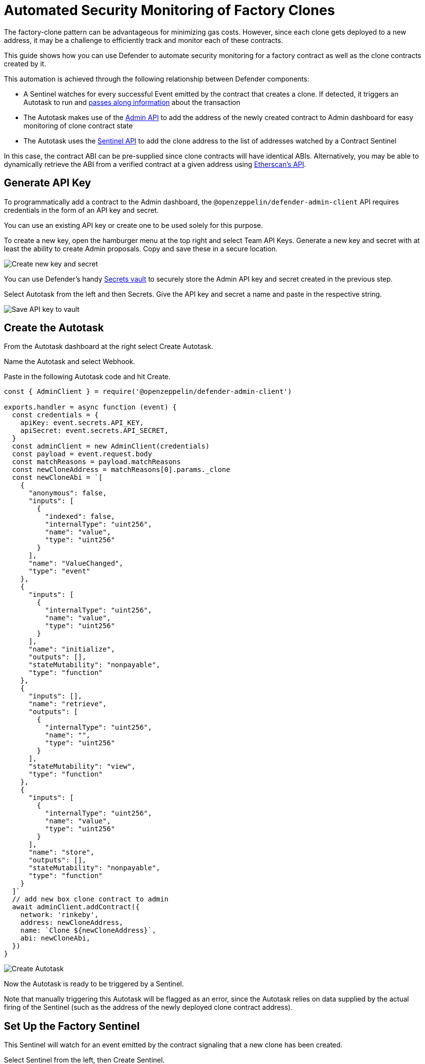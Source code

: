 # Automated Security Monitoring of Factory Clones 

The factory-clone pattern can be advantageous for minimizing gas costs. However, since each clone gets deployed to a new address, it may be a challenge to efficiently track and monitor each of these contracts.

This guide shows how you can use Defender to automate security monitoring for a factory contract as well as the clone contracts created by it.

This automation is achieved through the following relationship between Defender components:

* A Sentinel watches for every successful Event emitted by the contract that creates a clone. If detected, it triggers an Autotask to run and https://docs.openzeppelin.com/defender/sentinel#autotask_events[passes along information] about the transaction
* The Autotask makes use of the https://www.npmjs.com/package/@openzeppelin/defender-admin-client[Admin API] to add the address of the newly created contract to Admin dashboard for easy monitoring of clone contract state
* The Autotask uses the https://www.npmjs.com/package/@openzeppelin/defender-sentinel-client[Sentinel API] to add the clone address to the list of addresses watched by a Contract Sentinel

In this case, the contract ABI can be pre-supplied since clone contracts will have identical ABIs. Alternatively, you may be able to dynamically retrieve the ABI from a verified contract at a given address using https://docs.etherscan.io/api-endpoints/contracts[Etherscan’s API].

[[generate-api-key]]
== Generate API Key

To programmatically add a contract to the Admin dashboard, the `@openzeppelin/defender-admin-client` API requires credentials in the form of an API key and secret.

You can use an existing API key or create one to be used solely for this purpose.

To create a new key, open the hamburger menu at the top right and select Team API Keys. Generate a new key and secret with at least the ability to create Admin proposals. Copy and save these in a secure location.

image::guide-factory-new-api.png[Create new key and secret]

You can use Defender’s handy https://docs.openzeppelin.com/defender/autotasks#secrets[Secrets vault] to securely store the Admin API key and secret created in the previous step.

Select Autotask from the left and then Secrets. Give the API key and secret a name and paste in the respective string.

image::guide-factory-secrets.png[Save API key to vault]

[[create-autotask]]
== Create the Autotask

From the Autotask dashboard at the right select Create Autotask.

Name the Autotask and select Webhook.

Paste in the following Autotask code and hit Create.

[source,js]
----
const { AdminClient } = require('@openzeppelin/defender-admin-client')

exports.handler = async function (event) {
  const credentials = {
    apiKey: event.secrets.API_KEY,
    apiSecret: event.secrets.API_SECRET,
  }
  const adminClient = new AdminClient(credentials)
  const payload = event.request.body
  const matchReasons = payload.matchReasons
  const newCloneAddress = matchReasons[0].params._clone
  const newCloneAbi = `[
    {
      "anonymous": false,
      "inputs": [
        {
          "indexed": false,
          "internalType": "uint256",
          "name": "value",
          "type": "uint256"
        }
      ],
      "name": "ValueChanged",
      "type": "event"
    },
    {
      "inputs": [
        {
          "internalType": "uint256",
          "name": "value",
          "type": "uint256"
        }
      ],
      "name": "initialize",
      "outputs": [],
      "stateMutability": "nonpayable",
      "type": "function"
    },
    {
      "inputs": [],
      "name": "retrieve",
      "outputs": [
        {
          "internalType": "uint256",
          "name": "",
          "type": "uint256"
        }
      ],
      "stateMutability": "view",
      "type": "function"
    },
    {
      "inputs": [
        {
          "internalType": "uint256",
          "name": "value",
          "type": "uint256"
        }
      ],
      "name": "store",
      "outputs": [],
      "stateMutability": "nonpayable",
      "type": "function"
    }
  ]`
  // add new box clone contract to admin
  await adminClient.addContract({
    network: 'rinkeby',
    address: newCloneAddress,
    name: `Clone ${newCloneAddress}`,
    abi: newCloneAbi,
  })
}
----

image::guide-factory-create-autotask.png[Create Autotask]

Now the Autotask is ready to be triggered by a Sentinel.

Note that manually triggering this Autotask will be flagged as an error, since the Autotask relies on data supplied by the actual firing of the Sentinel (such as the address of the newly deployed clone contract address).

[[create-factory-sentinel]]
== Set Up the Factory Sentinel

This Sentinel will watch for an event emitted by the contract signaling that a new clone has been created.

Select Sentinel from the left, then Create Sentinel.

Leave the Sentinel Type as Contract.

Give it a name, such as "New Clone Event Detected"

Select the appropriate network.

If the factory contract is already loaded into the Admin dashboard, select the name of the contract from the Addresses dropdown. Otherwise, paste the contract address and ABI.

Leave the confirmation blocks at 1 for rapid detection or specify a higher block number for additional thoroughness.

Select Next.

image::guide-factory-contract-conditions.png[Specify contract Sentinel conditions]

Now comes the time to select the conditions that will trigger the Sentinel. Either function calls or event emissions can be monitored.

Select the event name for clone creation and leave the field blank to catch all emitted clone creation events. Select Next.

Under Execute an Autotask, Select the Autotask name created in the previous step.

As with any account action, the triggering of this Sentinel will be recorded in the Defender Logging. If you'd like, you can select a way of receiving notification when this Sentinel gets triggered. Simply select your choice from the Create New Notification.

Select Create.

image::guide-factory-create-factory-sentinel.png[Trigger Autotask from Sentinel]

[[test-clone-creation]]
== Do A Test Run

To test from the UI, select the factory contract from the Admin dashboard, navigate to New Proposal -> Admin action, and select the contract creation function along with an execution strategy that will work based on the contract's permissions.

Then on the next screen, verify the information and select Approve and Execute and pay the gas.

image::guide-factory-create-clone.png[Propose Admin action to create clone]

Head over to Logging to verify the status of the Admin proposal, the firing of the Sentinel, the execution of the Autotask, and finally the contract being added to the Admin dashboard.

image::guide-factory-logging-verify.png[Verify clone creation]

Navigate to Admin to see the new contract along with the others in the dashboard.

image::guide-factory-admin-clones.png[View clones in admin dashboard]

You'll need the address of a clone contract for the next step. Copy its address from its listing on the dashboard.

image::guide-factory-sentinel-clone.png[Copy clone address]

[[create-clone-sentinel]]
== Create Sentinel to Monitor Clone Contracts

Now that you have a clone contract to serve as a template for all future clone contracts, it's time to create a Sentinel.

From the panel on the left, select Sentinel → Create Sentinel.

Name the Sentinel, select the appropriate network, and paste the contract address of the clone.

The ABI of verified contracts will be automatically imported. Otherwise, paste in the contract’s ABI and leave the block verification at 1 unless additional thoroughness is required.

Click Next, then select the parameters you would like to monitor for. For the Box example, we will monitor for a change in stored value.

An Autotask can be used here if fine-grained filtering is needed.

Select Next and then select the desired notification method.

Finally, select Create Sentinel.

In its current state, the Sentinel monitors a single clone contract for changes in value. However, Contract Sentinels can monitor multiple addresses, provided they adhere to the same ABI.

In the next step, you will add an additional component to the existing Autotask that makes use of the Sentinel API to push additional contract addresses to the array of contracts being monitored by this Sentinel.

[[autotask-sentinel-clone]]
== Add Sentinel Code to Autotask

Add the https://github.com/offgridauthor/defender-admin-autoadd/blob/main/autotasks/index.js[following code] to the Autotask that was created previously:

[source,js]
----
const { SentinelClient } = require('@openzeppelin/defender-sentinel-client')
----

The same API key used by `@openzeppelin/defender-admin-client` can be used, provided the key has the necessary permissions for editing Sentinels.

Note that the `subscriberId` variable refers to the ID of the Sentinel. You can find this value by:

* querying the list of created Sentinels with `await client.list();`
* reviewing the Logging (if the Sentinel has been fired)
* grabbing the last part of the Sentinel's URL

Inside the handler, add the code listed below.

[source,js]
----
const sentinelClient = new SentinelClient(credentials)
const subscriberId = '1cf990de-ebb3-4255-8c12-67eec8fbbfa7'
const sentinel = await sentinelClient.get(subscriberId)
const subscribedAddresses = sentinel.addressRules[0].addresses
subscribedAddresses.push(newCloneAddress)
await sentinelClient.update(subscriberId, { addresses: subscribedAddresses })
----

Hit Save Changes.

Now when the Autotask runs, not only will it add the contract to the Admin dashboard, it will also add the newly created clone contract to the array of addresses being monitored by the Contract Sentinel.

To verify, create an additional Box clone contract from the factory. In Logging you will see the series of steps have been successfully triggered.

image::guide-factory-logging-sentinels.png[Verify Autotask firing in Logging]

image::guide-factory-verify-sentinel-addresses.png[Verify addresses added to Contract Sentinel]

## Resources

* https://docs.openzeppelin.com/defender/[Documentation]
* https://github.com/offgridauthor/defender-admin-autoadd[Demo repo]
